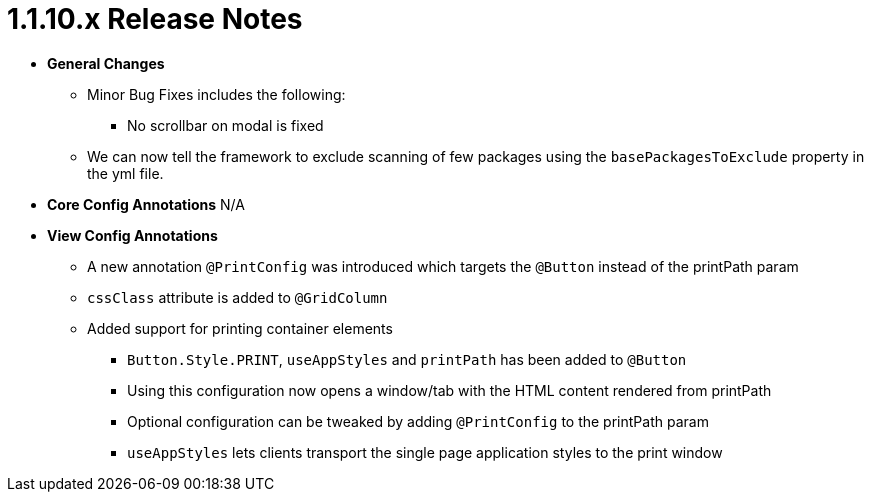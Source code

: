 [[release-notes-1.1.10.x]]
= 1.1.10.x Release Notes

* **General Changes**
** Minor Bug Fixes includes the following:
*** No scrollbar on modal is fixed
** We can now tell the framework to exclude scanning of few packages using the `basePackagesToExclude` property in the yml file.

* **Core Config Annotations**
N/A

* **View Config Annotations**
** A new annotation `@PrintConfig` was introduced which targets the `@Button` instead of the printPath param
** `cssClass` attribute is added to `@GridColumn`
** Added support for printing container elements
*** `Button.Style.PRINT`, `useAppStyles` and `printPath` has been added to `@Button`
*** Using this configuration now opens a window/tab with the HTML content rendered from printPath
*** Optional configuration can be tweaked by adding `@PrintConfig` to the printPath param
*** `useAppStyles` lets clients transport the single page application styles to the print window
